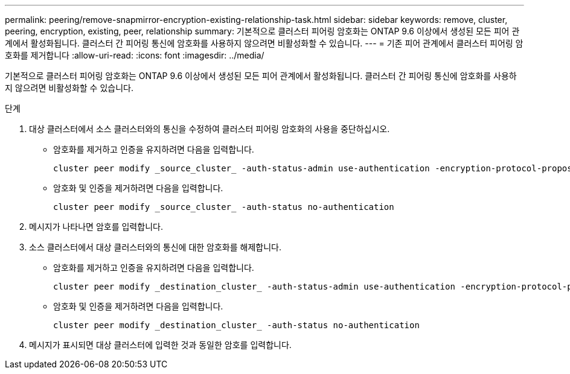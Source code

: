 ---
permalink: peering/remove-snapmirror-encryption-existing-relationship-task.html 
sidebar: sidebar 
keywords: remove, cluster, peering, encryption, existing, peer, relationship 
summary: 기본적으로 클러스터 피어링 암호화는 ONTAP 9.6 이상에서 생성된 모든 피어 관계에서 활성화됩니다. 클러스터 간 피어링 통신에 암호화를 사용하지 않으려면 비활성화할 수 있습니다. 
---
= 기존 피어 관계에서 클러스터 피어링 암호화를 제거합니다
:allow-uri-read: 
:icons: font
:imagesdir: ../media/


[role="lead"]
기본적으로 클러스터 피어링 암호화는 ONTAP 9.6 이상에서 생성된 모든 피어 관계에서 활성화됩니다. 클러스터 간 피어링 통신에 암호화를 사용하지 않으려면 비활성화할 수 있습니다.

.단계
. 대상 클러스터에서 소스 클러스터와의 통신을 수정하여 클러스터 피어링 암호화의 사용을 중단하십시오.
+
** 암호화를 제거하고 인증을 유지하려면 다음을 입력합니다.
+
[source, cli]
----
cluster peer modify _source_cluster_ -auth-status-admin use-authentication -encryption-protocol-proposed none
----
** 암호화 및 인증을 제거하려면 다음을 입력합니다.
+
[source, cli]
----
cluster peer modify _source_cluster_ -auth-status no-authentication
----


. 메시지가 나타나면 암호를 입력합니다.
. 소스 클러스터에서 대상 클러스터와의 통신에 대한 암호화를 해제합니다.
+
** 암호화를 제거하고 인증을 유지하려면 다음을 입력합니다.
+
[source, cli]
----
cluster peer modify _destination_cluster_ -auth-status-admin use-authentication -encryption-protocol-proposed none
----
** 암호화 및 인증을 제거하려면 다음을 입력합니다.
+
[source, cli]
----
cluster peer modify _destination_cluster_ -auth-status no-authentication
----


. 메시지가 표시되면 대상 클러스터에 입력한 것과 동일한 암호를 입력합니다.

